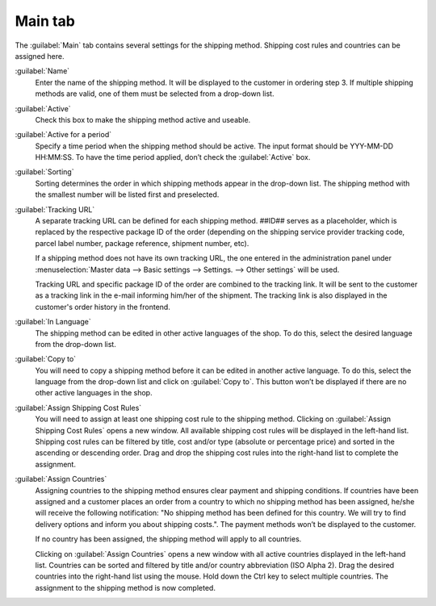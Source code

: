 ﻿Main tab
========

The :guilabel:`Main` tab contains several settings for the shipping method. Shipping cost rules and countries can be assigned here.

.. image:: ../../media/screenshots/oxbade01.png
   :alt: Shipping methods - Main tab
   :height: 339
   :width: 650

:guilabel:`Name`
   Enter the name of the shipping method. It will be displayed to the customer in ordering step 3. If multiple shipping methods are valid, one of them must be selected from a drop-down list.

:guilabel:`Active`
   Check this box to make the shipping method active and useable.

:guilabel:`Active for a period`
   Specify a time period when the shipping method should be active. The input format should be YYY-MM-DD HH:MM:SS. To have the time period applied, don’t check the :guilabel:`Active` box.

:guilabel:`Sorting`
   Sorting determines the order in which shipping methods appear in the drop-down list. The shipping method with the smallest number will be listed first and preselected.

:guilabel:`Tracking URL`
   A separate tracking URL can be defined for each shipping method. ##ID## serves as a placeholder, which is replaced by the respective package ID of the order (depending on the shipping service provider tracking code, parcel label number, package reference, shipment number, etc).

   If a shipping method does not have its own tracking URL, the one entered in the administration panel under :menuselection:`Master data --> Basic settings --> Settings. --> Other settings` will be used.

   Tracking URL and specific package ID of the order are combined to the tracking link. It will be sent to the customer as a tracking link in the e-mail informing him/her of the shipment. The tracking link is also displayed in the customer's order history in the frontend.

:guilabel:`In Language`
   The shipping method can be edited in other active languages of the shop. To do this, select the desired language from the drop-down list.

:guilabel:`Copy to`
   You will need to copy a shipping method before it can be edited in another active language. To do this, select the language from the drop-down list and click on :guilabel:`Copy to`. This button won’t be displayed if there are no other active languages in the shop.

:guilabel:`Assign Shipping Cost Rules`
   You will need to assign at least one shipping cost rule to the shipping method. Clicking on :guilabel:`Assign Shipping Cost Rules` opens a new window. All available shipping cost rules will be displayed in the left-hand list. Shipping cost rules can be filtered by title, cost and/or type (absolute or percentage price) and sorted in the ascending or descending order. Drag and drop the shipping cost rules into the right-hand list to complete the assignment.

:guilabel:`Assign Countries`
   Assigning countries to the shipping method ensures clear payment and shipping conditions. If countries have been assigned and a customer places an order from a country to which no shipping method has been assigned, he/she will receive the following notification: \"No shipping method has been defined for this country. We will try to find delivery options and inform you about shipping costs.\". The payment methods won’t be displayed to the customer.

   If no country has been assigned, the shipping method will apply to all countries.

   Clicking on :guilabel:`Assign Countries` opens a new window with all active countries displayed in the left-hand list. Countries can be sorted and filtered by title and/or country abbreviation (ISO Alpha 2). Drag the desired countries into the right-hand list using the mouse. Hold down the Ctrl key to select multiple countries. The assignment to the shipping method is now completed.


.. Intern: oxbade, Status:, F1: deliveryset_main.html, transL